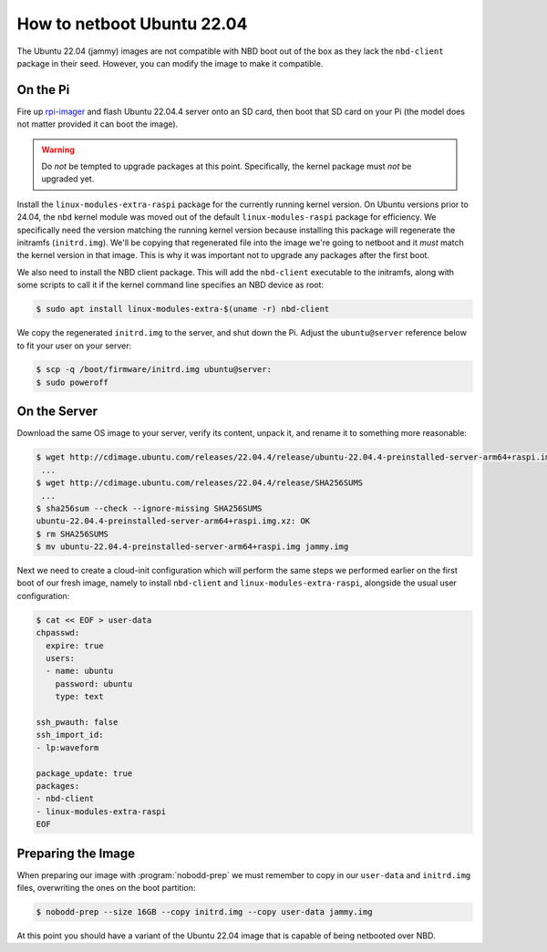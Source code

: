 ===========================
How to netboot Ubuntu 22.04
===========================

The Ubuntu 22.04 (jammy) images are not compatible with NBD boot out of the box
as they lack the ``nbd-client`` package in their seed. However, you can modify
the image to make it compatible.


On the Pi
=========

Fire up `rpi-imager`_ and flash Ubuntu 22.04.4 server onto an SD card, then
boot that SD card on your Pi (the model does not matter provided it can boot
the image).

.. warning::

    Do *not* be tempted to upgrade packages at this point. Specifically, the
    kernel package must *not* be upgraded yet.

Install the ``linux-modules-extra-raspi`` package for the currently running
kernel version. On Ubuntu versions prior to 24.04, the ``nbd`` kernel module
was moved out of the default ``linux-modules-raspi`` package for efficiency. We
specifically need the version matching the running kernel version because
installing this package will regenerate the initramfs (``initrd.img``). We'll
be copying that regenerated file into the image we're going to netboot and it
*must* match the kernel version in that image. This is why it was important not
to upgrade any packages after the first boot.

We also need to install the NBD client package. This will add the
``nbd-client`` executable to the initramfs, along with some scripts to call it
if the kernel command line specifies an NBD device as root:

.. code-block:: console

    $ sudo apt install linux-modules-extra-$(uname -r) nbd-client

We copy the regenerated ``initrd.img`` to the server, and shut down the Pi.
Adjust the ``ubuntu@server`` reference below to fit your user on your server:

.. code-block:: console

    $ scp -q /boot/firmware/initrd.img ubuntu@server:
    $ sudo poweroff


On the Server
=============

Download the same OS image to your server, verify its content, unpack it, and
rename it to something more reasonable:

.. code-block:: console

    $ wget http://cdimage.ubuntu.com/releases/22.04.4/release/ubuntu-22.04.4-preinstalled-server-arm64+raspi.img.xz
     ...
    $ wget http://cdimage.ubuntu.com/releases/22.04.4/release/SHA256SUMS
     ...
    $ sha256sum --check --ignore-missing SHA256SUMS
    ubuntu-22.04.4-preinstalled-server-arm64+raspi.img.xz: OK
    $ rm SHA256SUMS
    $ mv ubuntu-22.04.4-preinstalled-server-arm64+raspi.img jammy.img

Next we need to create a cloud-init configuration which will perform the same
steps we performed earlier on the first boot of our fresh image, namely to
install ``nbd-client`` and ``linux-modules-extra-raspi``, alongside the usual
user configuration:

.. code-block:: console

    $ cat << EOF > user-data
    chpasswd:
      expire: true
      users:
      - name: ubuntu
        password: ubuntu
        type: text

    ssh_pwauth: false
    ssh_import_id:
    - lp:waveform

    package_update: true
    packages:
    - nbd-client
    - linux-modules-extra-raspi
    EOF


Preparing the Image
===================

When preparing our image with :program:`nobodd-prep` we must remember to copy
in our ``user-data`` and ``initrd.img`` files, overwriting the ones on the boot
partition:

.. code-block:: console

    $ nobodd-prep --size 16GB --copy initrd.img --copy user-data jammy.img

At this point you should have a variant of the Ubuntu 22.04 image that is
capable of being netbooted over NBD.

.. _rpi-imager: https://www.raspberrypi.com/software/
